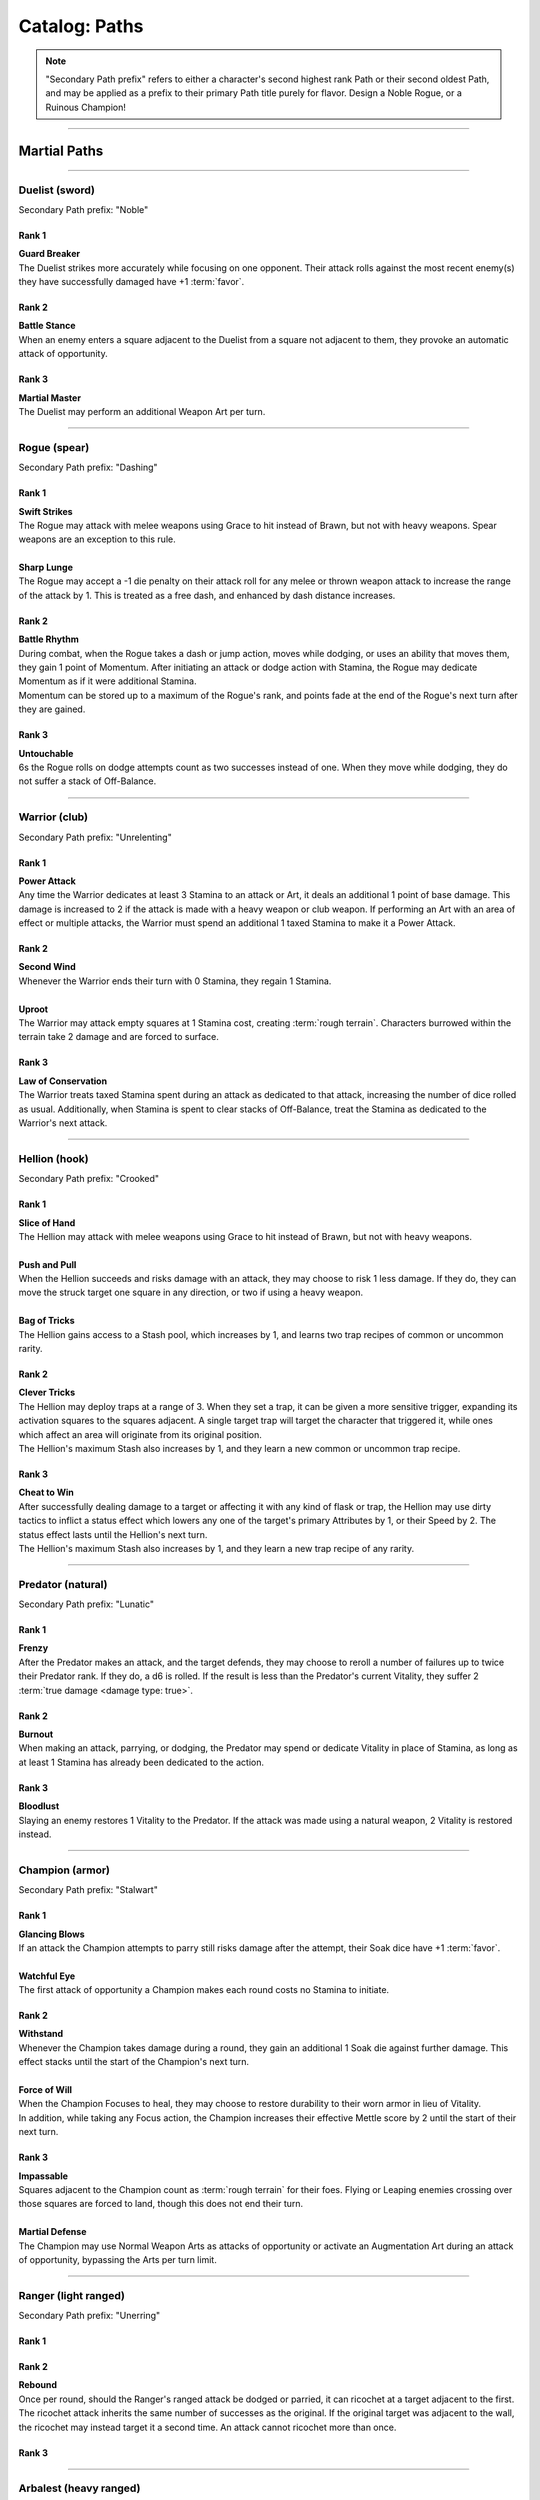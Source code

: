 *****
Catalog: Paths
*****

.. Note::
  "Secondary Path prefix" refers to either a character's second highest rank Path or their second oldest Path, and may be applied as a prefix to their primary Path title purely for flavor. Design a Noble Rogue, or a Ruinous Champion!

--------

Martial Paths
=============

--------

Duelist (sword)
------
Secondary Path prefix: "Noble"

Rank 1
~~~~~~
| **Guard Breaker**
| The Duelist strikes more accurately while focusing on one opponent. Their attack rolls against the most recent enemy(s) they have successfully damaged have +1 :term:`favor`.

Rank 2
~~~~~~
| **Battle Stance**
| When an enemy enters a square adjacent to the Duelist from a square not adjacent to them, they provoke an automatic attack of opportunity.

Rank 3
~~~~~~
| **Martial Master**
| The Duelist may perform an additional Weapon Art per turn.

--------

Rogue (spear)
-------
Secondary Path prefix: "Dashing"

Rank 1
~~~~~~
| **Swift Strikes**
| The Rogue may attack with melee weapons using Grace to hit instead of Brawn, but not with heavy weapons. Spear weapons are an exception to this rule.
| 
| **Sharp Lunge**
| The Rogue may accept a -1 die penalty on their attack roll for any melee or thrown weapon attack to increase the range of the attack by 1. This is treated as a free dash, and enhanced by dash distance increases.

Rank 2
~~~~~~
| **Battle Rhythm**
| During combat, when the Rogue takes a dash or jump action, moves while dodging, or uses an ability that moves them, they gain 1 point of Momentum. After initiating an attack or dodge action with Stamina, the Rogue may dedicate Momentum as if it were additional Stamina.
| Momentum can be stored up to a maximum of the Rogue's rank, and points fade at the end of the Rogue's next turn after they are gained.

Rank 3
~~~~~~
| **Untouchable**
| 6s the Rogue rolls on dodge attempts count as two successes instead of one. When they move while dodging, they do not suffer a stack of Off-Balance.

--------

Warrior (club)
-------
Secondary Path prefix: "Unrelenting"

.. card::
  :shadow: none
  :class-card: sd-mx-4 sd-text-muted sd-font-italic sd-rounded-3
  :class-body: sd-py-2

  .. div:: sd-mb-1

    Placeholder

  .. div:: sd-text-right

    -- placeholder person

Rank 1
~~~~~~
| **Power Attack**
| Any time the Warrior dedicates at least 3 Stamina to an attack or Art, it deals an additional 1 point of base damage. This damage is increased to 2 if the attack is made with a heavy weapon or club weapon. If performing an Art with an area of effect or multiple attacks, the Warrior must spend an additional 1 taxed Stamina to make it a Power Attack.

Rank 2
~~~~~~
| **Second Wind**
| Whenever the Warrior ends their turn with 0 Stamina, they regain 1 Stamina.
| 
| **Uproot**
| The Warrior may attack empty squares at 1 Stamina cost, creating :term:`rough terrain`. Characters burrowed within the terrain take 2 damage and are forced to surface.

Rank 3
~~~~~~
| **Law of Conservation**
| The Warrior treats taxed Stamina spent during an attack as dedicated to that attack, increasing the number of dice rolled as usual. Additionally, when Stamina is spent to clear stacks of Off-Balance, treat the Stamina as dedicated to the Warrior's next attack.

--------

Hellion (hook)
---------
Secondary Path prefix: "Crooked"

Rank 1
~~~~~~
| **Slice of Hand**
| The Hellion may attack with melee weapons using Grace to hit instead of Brawn, but not with heavy weapons.
| 
| **Push and Pull**
| When the Hellion succeeds and risks damage with an attack, they may choose to risk 1 less damage. If they do, they can move the struck target one square in any direction, or two if using a heavy weapon.
| 
| **Bag of Tricks**
| The Hellion gains access to a Stash pool, which increases by 1, and learns two trap recipes of common or uncommon rarity.

Rank 2
~~~~~~
| **Clever Tricks**
| The Hellion may deploy traps at a range of 3. When they set a trap, it can be given a more sensitive trigger, expanding its activation squares to the squares adjacent. A single target trap will target the character that triggered it, while ones which affect an area will originate from its original position.
| The Hellion's maximum Stash also increases by 1, and they learn a new common or uncommon trap recipe.

Rank 3
~~~~~~
| **Cheat to Win**
| After successfully dealing damage to a target or affecting it with any kind of flask or trap, the Hellion may use dirty tactics to inflict a status effect which lowers any one of the target's primary Attributes by 1, or their Speed by 2. The status effect lasts until the Hellion's next turn.
| The Hellion's maximum Stash also increases by 1, and they learn a new trap recipe of any rarity.

--------

Predator (natural)
-------
Secondary Path prefix: "Lunatic"

Rank 1
~~~~~~
| **Frenzy**
| After the Predator makes an attack, and the target defends, they may choose to reroll a number of failures up to twice their Predator rank. If they do, a d6 is rolled. If the result is less than the Predator's current Vitality, they suffer 2 :term:`true damage <damage type: true>`.

Rank 2
~~~~~~
| **Burnout**
| When making an attack, parrying, or dodging, the Predator may spend or dedicate Vitality in place of Stamina, as long as at least 1 Stamina has already been dedicated to the action.

Rank 3
~~~~~~
| **Bloodlust**
| Slaying an enemy restores 1 Vitality to the Predator. If the attack was made using a natural weapon, 2 Vitality is restored instead.

--------

Champion (armor)
------
Secondary Path prefix: "Stalwart"

Rank 1
~~~~~~
| **Glancing Blows**
| If an attack the Champion attempts to parry still risks damage after the attempt, their Soak dice have +1 :term:`favor`.
| 
| **Watchful Eye**
| The first attack of opportunity a Champion makes each round costs no Stamina to initiate.

Rank 2
~~~~~~
| **Withstand**
| Whenever the Champion takes damage during a round, they gain an additional 1 Soak die against further damage. This effect stacks until the start of the Champion's next turn.
| 
| **Force of Will**
| When the Champion Focuses to heal, they may choose to restore durability to their worn armor in lieu of Vitality.
| In addition, while taking any Focus action, the Champion increases their effective Mettle score by 2 until the start of their next turn.

Rank 3
~~~~~~
| **Impassable**
| Squares adjacent to the Champion count as :term:`rough terrain` for their foes. Flying or Leaping enemies crossing over those squares are forced to land, though this does not end their turn.
| 
| **Martial Defense**
| The Champion may use Normal Weapon Arts as attacks of opportunity or activate an Augmentation Art during an attack of opportunity, bypassing the Arts per turn limit.

--------

Ranger (light ranged)
------
Secondary Path prefix: "Unerring"

Rank 1
~~~~~~

Rank 2
~~~~~~
| **Rebound**
| Once per round, should the Ranger's ranged attack be dodged or parried, it can ricochet at a target adjacent to the first. The ricochet attack inherits the same number of successes as the original. If the original target was adjacent to the wall, the ricochet may instead target it a second time. An attack cannot ricochet more than once.

Rank 3
~~~~~~

--------

Arbalest (heavy ranged)
--------
Secondary Path prefix: "Deadeye"

Rank 1
~~~~~~
| **Good Arm**
| The Arbalest may attack with ranged weapons using Brawn to hit instead of Grace.
| 
| **Long Shot**
| When an Arbalest makes a ranged attack or Arcanum, its range can be increased by up to twice its original range. Each square beyond its original range inflicts a -1 die penalty on the attack roll.

Rank 2
~~~~~~
| **Line Up** (wip)
| If the Arbalest does not move for one round, intentionally or otherwise, they receive a +1 die bonus to the first attack roll made on their following turn.

Rank 3
~~~~~~
| **Bullseye**
| 6s rolled when the Arbalest makes a ranged attack are treated as 2 successes.

--------

Alchemist (flask)
---------
Secondary Path prefix: "Worldly"

Rank 1
~~~~~~
| **Easy Toss**
| When the Alchemist makes a thrown or natural ranged weapon attack that will not directly impact a living target or affect an occupied square, the attack is unaffected by Stamina tax, and does not increase it. The Alchemist may also pair thrown flasks with any weapon.
| 
| **Chemical Warfare**
| The Alchemist gains access to a Stash pool, which increases by 1, and learns three flask recipes of common or uncommon rarity.

Rank 2
~~~~~~
| **Controlled Burst**
| When the Alchemist throws a flask, they may increase its terrain effect radius by one, and targeted flasks may be applied as a 3x3 AoE. Flasks thrown may ignore a number of allies or spaces within their effect radius up to the Alchemist's rank.
| Areas of effect from natural ranged weapons or hand pumps may also be increased by one, or by one cone size, and ignore a number of allies or spaces up to the Alchemist's Rank.
| 
| **Efficient Reagents**
| When creating a Stash item, the Alchemist rolls a d6. On a success, 1 Stash is refunded from the item's cost.
| The Alchemist's maximum Stash also increases by 1, and they learn two new common or uncommon flask recipes.

Rank 3
~~~~~~
| **Chemical Admixture**
| While in possession of two non-rare flasks, the Alchemist may combine them. Choose one flask to be the "Carrier" and another to be the "Payload". Natural ranged weapons may act as a Carrier.
| Choose one of the Payload's Targeted or Terrain effects. If the effect is Targeted, it applies to all characters the Carrier's effects apply to. If the effect is Terrain, it affects all tiles the Carrier applies to, as well as the tiles of characters the Carrier affects.
| The Alchemist's maximum Stash also increases by 1, and they learn two new flask recipes of any rarity.

--------

Mystic Paths
============

--------

Ascendant
---------

Secondary Path prefix: "Eminent"

.. card::
  :shadow: none
  :class-card: sd-mx-4 sd-text-muted sd-font-italic sd-rounded-3
  :class-body: sd-py-2

  All living things, willfully or not, are destined to rise above one another; thus is the way of nature. Is it not simply natural, then, to seek the truest final Ascension, learning from the folly of those who came before?

Rank 1
~~~~~~
| **Astral Conduit**
| The Ascendant may pour some of their Magic into an ordinary object, transforming it into an Astral Conduit. The Conduit can store a maximum amount of Magic points equal to its creator's Ascendant rank. They may have only one Astral Conduit, and creating a new one destroys the old one. While holding a Conduit or carrying it on the Belt, the Ascendant or another character with Ascendant ranks may spend 1 Stamina to draw any amount of Magic from it. As a Focus action, the Ascendant can either deposit any amount of Magic into their existing Conduit, or create a new one.
|
| **Sorcerous Casting**
| The Ascendant may treat all arcane foci as weapons with the Sorcerous modifier. Talismans instead make the Ascendant's unarmed strikes and grapples Sorcerous.

Rank 2
~~~~~~
| **Mind Made Manifest**
| When the Ascendant makes an opposed Insight check either as part of an Arcanum or ability, or to resist an Arcanum or ability, they may dedicate Magic to that check as additional dice.
|
| **Unnatural Selection**
| When the Ascendant successfully damages at least one character with an Arcanum, they gain 1 Magic.

Rank 3
~~~~~~
| **Spellcrafting**
| When attuning Arcana, the Ascendant may splice two Arcana together into one, merging their Difficulty. The second Arcanum's effect is additionally carried by the first, in a way determined by the GM if needed. If the delivery Arcanum is an AoE, the total Difficulty increases by 1. The triggered Arcanum's Path is counted as the delivery Arcanum's Path. Two AoE Arcana cannot be spliced together.
|
| **Thin the Veil**
| When the Ascendant casts an area of effect Arcanum that would originate from the Ascendant's square in a line, cone, or burst, they may instead have it originate from anywhere within the Arcanum's ordinary range. Arcana cast this way retain the same direction in which they were cast originally.

--------

Shade
-----
Secondary Path prefix: "Shrouded"

Rank 1
~~~~~~

Rank 2
~~~~~~

Rank 3
~~~~~~

--------

Evoker
-----
Secondary Path prefix: "Awakened"

Rank 1
~~~~~~

Rank 2
~~~~~~

Rank 3
~~~~~~

--------

Elementalist
---------
Secondary Path prefix: "Ardent"

Rank 1
~~~~~~

Rank 2
~~~~~~

Rank 3
~~~~~~

--------

Path of Growth
-----
Secondary Path prefix: "Verdant"

Rank 1
~~~~~~

Rank 2
~~~~~~

Rank 3
~~~~~~

--------

Witch
-----
Secondary Path prefix: "Hedge"

Rank 1
~~~~~~

Rank 2
~~~~~~

Rank 3
~~~~~~

--------

Harbinger
-----
Secondary Path prefix: "Ruinous"

Rank 1
~~~~~~

Rank 2
~~~~~~

Rank 3
~~~~~~
